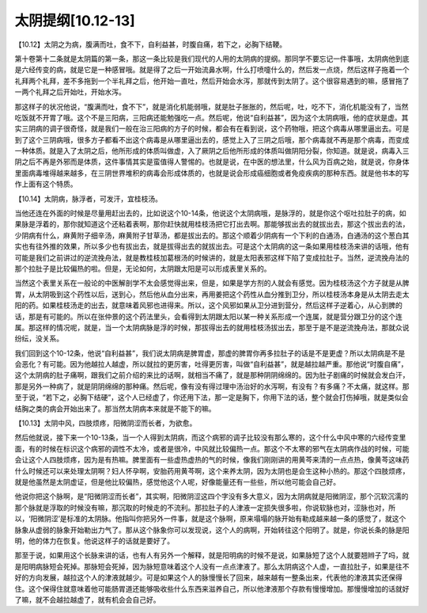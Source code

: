 太阴提纲[10.12-13]
====================

【10.12】太阴之为病，腹满而吐，食不下，自利益甚，时腹自痛，若下之，必胸下结鞕。

第十卷第十二条就是太阴篇的第一条，那这一条比较是我们现代的人用的太阴病的提纲。那同学不要忘记一件事哦，太阴病他到底是六经传变的病，就是它是一种感冒哦。就是得了之后一开始流鼻水啊，什么打喷嚏什么的，然后发一点烧，然后这样子拖着一个礼拜两个礼拜，差不多拖到一个半礼拜之后，他开始一直吐，然后开始会水泻，那就传到太阴了。这个很容易遇到的嘛，感冒拖了一两个礼拜之后开始吐，开始水泻。

那这样子的状况他说，“腹满而吐，食不下”，就是消化机能弱哦，就是肚子胀胀的，然后呢，吐，吃不下，消化机能没有了，当然吃饭就不开胃了哦。这个不是三阳病，三阳病还能勉强吃一点。然后呢，他说“自利益甚”，因为这个太阴病哦，他的症状是虚。其实三阴病的调子很奇怪，就是我们一般在治三阳病的方子的时候，都会有在看到说，这个药物哦，把这个病毒从哪里逼出去。可是到了这个三阴病哦，很多方子都看不出这个病毒是从哪里逼出去的，感觉上入了三阴之后哦，那个病毒就不再是那个病毒，而变成一种体质。就是入了太阴之后，他所形成的体质叫做虚，入了厥阴之后他所形成的体质叫做阴阳分裂，你知道。就是说，病毒入三阴之后不再是外邪而是体质，这件事情其实是蛮值得人警惕的。也就是说，在中医的想法里，什么风为百病之始，就是说，你身体里面病毒堆得越来越多，在三阴世界堆积的病毒会形成体质的，也就是说会形成癌细胞或者免疫疾病的那种东西。就是他书本的写作上面有这个特质。

【10.14】太阴病，脉浮者，可发汗，宜桂枝汤。

当他还连在外面的时候是尽量用赶出去的，比如说这个10-14条，他说这个太阴病哦，是脉浮的，就是你这个呕吐拉肚子的病，如果脉是浮着的，那你就知道这个还粘着表啊，那你赶快就用桂枝汤把它打出去啊。那能够拔出去的就拔出去，那这个拔出去的法，少阴病有什么，麻黄附子细辛汤，麻黄附子甘草汤，都是拔出去的。那这个顺着少阴病有一个下利的白通汤，白通汤的这个葱白其实也有往外推的效果，所以多少也有拔出去，就是拔得出去的就拔出去。可是这个太阴病的这一条如果用桂枝汤来讲的话哦，他有可能是我们之前讲过的逆流挽舟法，就是教桂枝加葛根汤的时候讲的，就是太阳表邪这样下陷了变成拉肚子。当然，逆流挽舟法的那个拉肚子是比较偏热的啦。但是，无论如何，太阴跟太阳是可以形成表里关系的。

当然这个表里关系在一般论的中医解剖学不太会感觉得出来，但是，如果是学方剂的人就会有感觉。因为桂枝汤这个方子就是从脾胃，从太阴吸到这个药性以后，送到心，然后他从血分出来，再用姜把这个药性从血分推到卫分，所以桂枝汤本身是从太阴去走太阳的药。如果桂枝汤走的出去，就意味着风邪也进得来。所以，这个风邪如果从卫分进到营分，然后这样子逆着心，从心到脾的话，那是有可能的。所以在张仲景的这个药法里头，会看得到太阴跟太阳以某一种关系形成一个连属，就是营分跟卫分的这个连属。那这样的情况呢，就是，当一个太阴病脉是浮的时候，那拔得出去的就用桂枝汤拔出去，那至于是不是逆流挽舟法，那就众说纷纭，没关系。

我们回到这个10-12条，他说“自利益甚”，我们说太阴病是脾胃虚，那虚的脾胃你再多拉肚子的话是不是更虚？所以太阴病是不是会恶化？有可能。因为他越拉人越虚，所以就拉的更厉害，吐得更厉害，叫做“自利益甚”，就是越拉越严重。那他说“时腹自痛”，这个太阴病的肚子痛啊，跟我们之前介绍的来比的话啊，就相当不痛了，就是那种阴阴绵绵的。因为肚子剧痛的时候就会发白汗，那是另外一种病了，就是阴阴绵绵的那种痛。然后呢，像有没有得过理中汤治好的水泻啊，有没有？有多痛？不太痛，就这样。那至于说，“若下之，必胸下结硬”，这个人已经虚了，你还用下法，那一定是胸下，你用下法的话，整个就会打伤掉哦，就是类似会结胸之类的病会开始出来了。那当然太阴病本来就是不能下的嘛。

【10.13】太阴中风，四肢烦疼，阳微阴涩而长者，为欲愈。

然后他就说，接下来一个10-13条，当一个人得到太阴病，而这个病邪的调子比较没有那么寒的，这个什么中风中寒的六经传变里面，有的时候在标识这个病邪的调性不太冷，或者是很冷，中风就比较偏热一点。那这个不太寒的邪气在太阴病作战的时候，可能会让这个人四肢烦疼，因为是有热嘛。脾里面有一些虚热虚热的气的时候，像我们刚刚讲的用黄芩来清的一点点热，像黄芩这味药什么时候还可以来处理太阴啊？妇人怀孕啊，安胎药用黄芩啊，这个来养太阴，因为太阴也是会生这种小热的。那这个四肢烦疼，就是他虽然是太阴虚证，但是他比较偏热，感觉他这个人呢，好像能量还有一些些，所以他可能会自己好。

他说你把这个脉啊，是“阳微阴涩而长者”，其实啊，阳微阴涩这四个字没有多大意义，因为太阴病就是阳微阴涩，那个沉软沉濡的那个脉就是浮取的时候没有嘛，那沉取的时候走的不流利。那拉肚子的人津液一定损失很多啦，你说软脉也对，涩脉也对，所以，‘阳微阴涩’是标准的太阴脉。他指叫你把另外一件事，就是这个脉啊，原来塌塌的脉开始有勒成越来越一条的感觉了，就这个脉象从虚弱的脉象开始勒出力气了。那从这个脉象你可以发现说，这个人的病啊，开始转往这个阳明了。就是，你说长条的脉是阳明，他的体力在恢复。他说这样子的话就是要好了。

那至于说，如果用这个长脉来讲的话，也有人有另外一个解释，就是阳明病的时候不是说，如果脉短了这个人就要翘辫子了吗，就是阳明病脉短会死掉。那脉短会死掉，因为脉短意味着这个人没有一点点津液了。那么太阴病这个人虚，一直拉肚子，如果是往不好的方向发展，越拉这个人的津液就越少。可是如果这个人的脉慢慢长了回来，越来越有一整条出来，代表他的津液其实还保得住。这个保得住就意味着他可能肠胃道还能够吸收些什么东西来滋养自己，所以他津液那个存款有慢慢增加。那慢慢增加的话就好了嘛，就不会越拉越虚了，就有机会会自己好。
